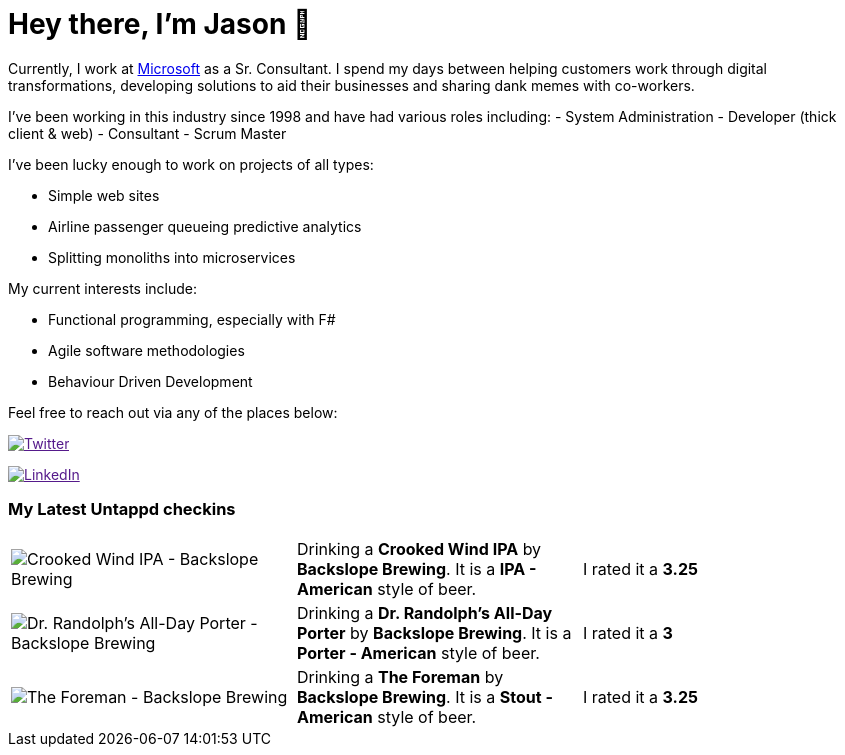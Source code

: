﻿# Hey there, I'm Jason 👋

Currently, I work at https://microsoft.com[Microsoft] as a Sr. Consultant. I spend my days between helping customers work through digital transformations, developing solutions to aid their businesses and sharing dank memes with co-workers. 

I've been working in this industry since 1998 and have had various roles including: 
- System Administration
- Developer (thick client & web)
- Consultant
- Scrum Master

I've been lucky enough to work on projects of all types:

- Simple web sites
- Airline passenger queueing predictive analytics
- Splitting monoliths into microservices

My current interests include:

- Functional programming, especially with F#
- Agile software methodologies
- Behaviour Driven Development

Feel free to reach out via any of the places below:

image:https://img.shields.io/twitter/follow/jtucker?style=flat-square&color=blue["Twitter",link="https://twitter.com/jtucker]

image:https://img.shields.io/badge/LinkedIn-Let's%20Connect-blue["LinkedIn",link="https://linkedin.com/in/jatucke]

### My Latest Untappd checkins

|====
// untappd beer
| image:https://untappd.akamaized.net/photos/2022_01_14/8c215d85afeb93b7ee910e5267922127_200x200.jpg[Crooked Wind IPA - Backslope Brewing] | Drinking a *Crooked Wind IPA* by *Backslope Brewing*. It is a *IPA - American* style of beer. | I rated it a *3.25*
| image:https://via.placeholder.com/200?text=Missing+Beer+Image[Dr. Randolph's All-Day Porter - Backslope Brewing] | Drinking a *Dr. Randolph's All-Day Porter* by *Backslope Brewing*. It is a *Porter - American* style of beer. | I rated it a *3*
| image:https://via.placeholder.com/200?text=Missing+Beer+Image[The Foreman - Backslope Brewing] | Drinking a *The Foreman* by *Backslope Brewing*. It is a *Stout - American* style of beer. | I rated it a *3.25*
// untappd end